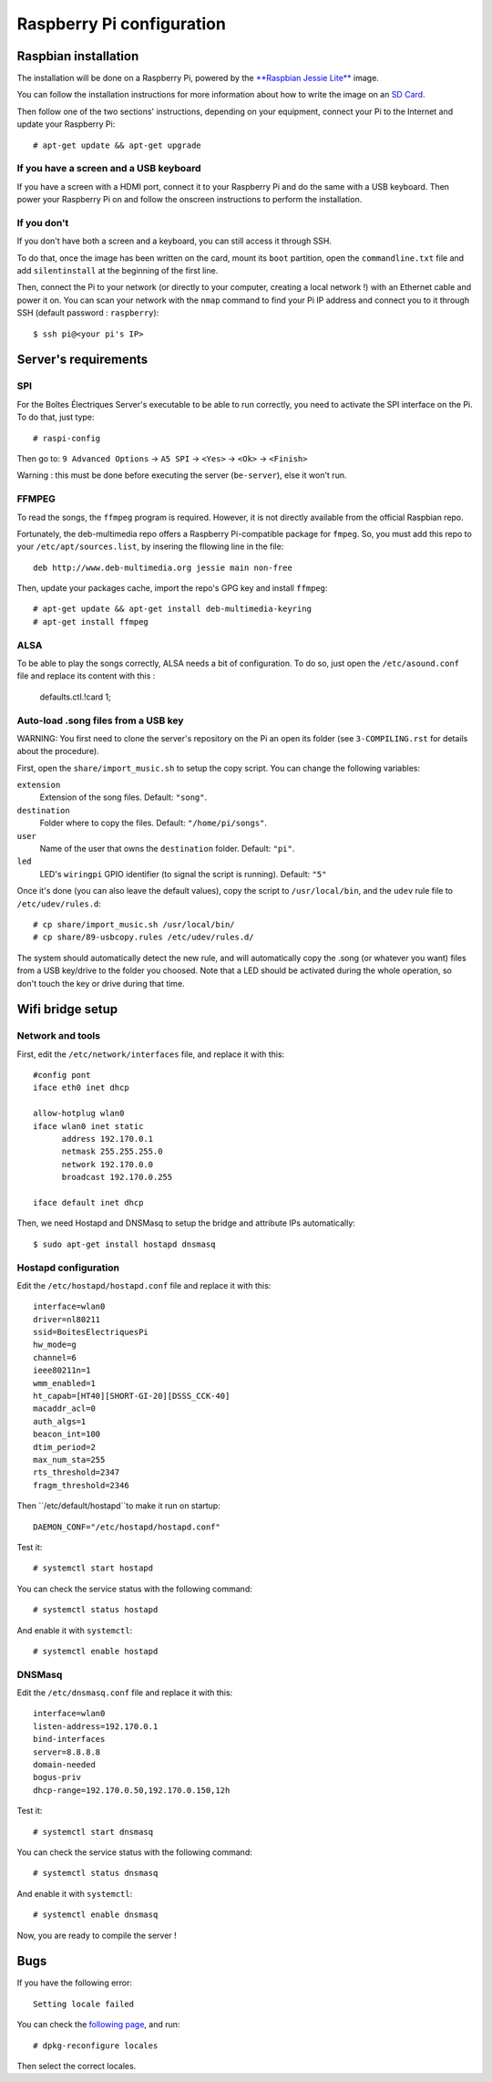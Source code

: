 Raspberry Pi configuration
==========================

Raspbian installation
---------------------

The installation will be done on a Raspberry Pi, powered by the `**Raspbian Jessie Lite** <https://www.raspberrypi.org/downloads/raspbian/>`_ image. 

You can follow the installation instructions for more information about how to write the image on an `SD Card <https://www.raspberrypi.org/documentation/installation/installing-images/README.md>`_.

Then follow one of the two sections' instructions, depending on your equipment, connect your Pi to the Internet and update your Raspberry Pi::

  # apt-get update && apt-get upgrade

If you have a screen and a USB keyboard
~~~~~~~~~~~~~~~~~~~~~~~~~~~~~~~~~~~~~~~

If you have a screen with a HDMI port, connect it to your Raspberry Pi and do the same with a USB keyboard. Then power your Raspberry Pi on and follow the onscreen instructions to perform the installation.

If you don't
~~~~~~~~~~~~

If you don't have both a screen and a keyboard, you can still access it through SSH.

To do that, once the image has been written on the card, mount its ``boot`` partition, open the ``commandline.txt`` file and add ``silentinstall`` at the beginning of the first line.

Then, connect the Pi to your network (or directly to your computer, creating a local network !) with an Ethernet cable and power it on. You can scan your network with the ``nmap`` command to find your Pi IP address and connect you to it through SSH (default password : ``raspberry``)::

  $ ssh pi@<your pi's IP>

Server's requirements
---------------------

SPI
~~~

For the Boîtes Électriques Server's executable to be able to run correctly, you need to activate the SPI interface on the Pi. To do that, just type::

  # raspi-config
  
Then go to: ``9 Advanced Options`` -> ``A5 SPI`` -> ``<Yes>`` -> ``<Ok>`` -> ``<Finish>``

Warning : this must be done before executing the server (``be-server``), else it won't run.

FFMPEG
~~~~~~

To read the songs, the ``ffmpeg`` program is required. However, it is not directly available from the official Raspbian repo.

Fortunately, the deb-multimedia repo offers a Raspberry Pi-compatible package for ``fmpeg``. So, you must add this repo to your ``/etc/apt/sources.list``, by insering the fllowing line in the file::

  deb http://www.deb-multimedia.org jessie main non-free

Then, update your packages cache, import the repo's GPG key and install ``ffmpeg``::

  # apt-get update && apt-get install deb-multimedia-keyring
  # apt-get install ffmpeg

ALSA
~~~~

To be able to play the songs correctly, ALSA needs a bit of configuration. To do so, just open the ``/etc/asound.conf`` file and replace its content with this :

  defaults.ctl.!card 1;
  
Auto-load .song files from a USB key
~~~~~~~~~~~~~~~~~~~~~~~~~~~~~~~~~~~~

WARNING: You first need to clone the server's repository on the Pi an open its folder (see ``3-COMPILING.rst`` for details about the procedure).

First, open the ``share/import_music.sh`` to setup the copy script. You can change the following variables:

``extension``
  Extension of the song files. Default: ``"song"``.

``destination``
  Folder where to copy the files. Default: ``"/home/pi/songs"``.

``user``
  Name of the user that owns the ``destination`` folder. Default: ``"pi"``.

``led``
  LED's ``wiringpi`` GPIO identifier (to signal the script is running). Default: ``"5"``

Once it's done (you can also leave the default values), copy the script to ``/usr/local/bin``, and the ``udev`` rule file to ``/etc/udev/rules.d``::

  # cp share/import_music.sh /usr/local/bin/
  # cp share/89-usbcopy.rules /etc/udev/rules.d/

The system should automatically detect the new rule, and will automatically copy the .song (or whatever you want) files from a USB key/drive to the folder you choosed.
Note that a LED should be activated during the whole operation, so don't touch the key or drive during that time.



Wifi bridge setup
-----------------

Network and tools
~~~~~~~~~~~~~~~~~

First, edit the ``/etc/network/interfaces`` file, and replace it with this::
  
  #config pont
  iface eth0 inet dhcp

  allow-hotplug wlan0
  iface wlan0 inet static
	address 192.170.0.1
	netmask 255.255.255.0
	network 192.170.0.0
  	broadcast 192.170.0.255

  iface default inet dhcp 

Then, we need Hostapd and DNSMasq to setup the bridge and attribute IPs automatically::

  $ sudo apt-get install hostapd dnsmasq
  
Hostapd configuration
~~~~~~~~~~~~~~~~~~~~~  
  
Edit the ``/etc/hostapd/hostapd.conf`` file and replace it with this::

  interface=wlan0
  driver=nl80211
  ssid=BoitesElectriquesPi
  hw_mode=g
  channel=6
  ieee80211n=1
  wmm_enabled=1
  ht_capab=[HT40][SHORT-GI-20][DSSS_CCK-40]
  macaddr_acl=0
  auth_algs=1
  beacon_int=100
  dtim_period=2
  max_num_sta=255
  rts_threshold=2347
  fragm_threshold=2346
  
Then ``/etc/default/hostapd``to make it run on startup::

  DAEMON_CONF="/etc/hostapd/hostapd.conf"  
 
Test it::

  # systemctl start hostapd
  
You can check the service status with the following command::

  # systemctl status hostapd
 
And enable it with ``systemctl``::

  # systemctl enable hostapd
  
DNSMasq
~~~~~~~  
  
Edit the ``/etc/dnsmasq.conf`` file and replace it with this::  

  interface=wlan0
  listen-address=192.170.0.1
  bind-interfaces
  server=8.8.8.8
  domain-needed
  bogus-priv
  dhcp-range=192.170.0.50,192.170.0.150,12h
 
Test it::

  # systemctl start dnsmasq
  
You can check the service status with the following command::

  # systemctl status dnsmasq
 
And enable it with ``systemctl``::

  # systemctl enable dnsmasq  

Now, you are ready to compile the server !

Bugs
----

If you have the following error::
 
  Setting locale failed
 
You can check the `following page <https://www.thomas-krenn.com/en/wiki/Perl_warning_Setting_locale_failed_in_Debian>`_, and run::
 
  # dpkg-reconfigure locales
  
Then select the correct locales.  

